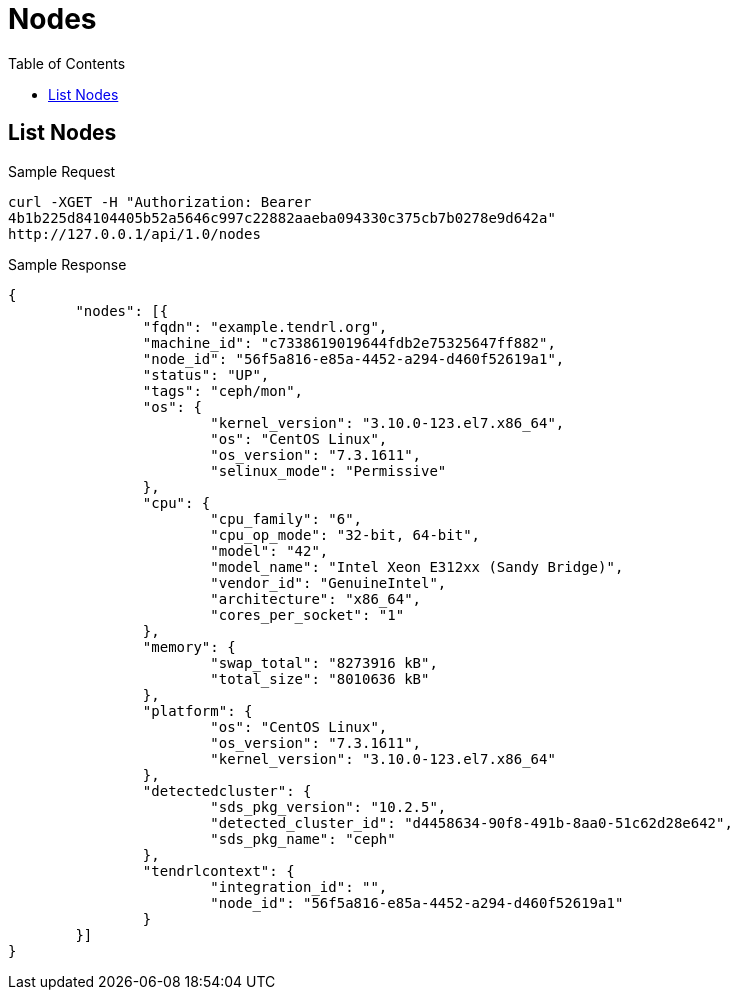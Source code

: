 // vim: tw=79
= Nodes
:toc:

== List Nodes

Sample Request

----------
curl -XGET -H "Authorization: Bearer
4b1b225d84104405b52a5646c997c22882aaeba094330c375cb7b0278e9d642a"
http://127.0.0.1/api/1.0/nodes
----------

Sample Response

----------
{
	"nodes": [{
		"fqdn": "example.tendrl.org",
		"machine_id": "c7338619019644fdb2e75325647ff882",
		"node_id": "56f5a816-e85a-4452-a294-d460f52619a1",
		"status": "UP",
		"tags": "ceph/mon",
		"os": {
			"kernel_version": "3.10.0-123.el7.x86_64",
			"os": "CentOS Linux",
			"os_version": "7.3.1611",
			"selinux_mode": "Permissive"
		},
		"cpu": {
			"cpu_family": "6",
			"cpu_op_mode": "32-bit, 64-bit",
			"model": "42",
			"model_name": "Intel Xeon E312xx (Sandy Bridge)",
			"vendor_id": "GenuineIntel",
			"architecture": "x86_64",
			"cores_per_socket": "1"
		},
		"memory": {
			"swap_total": "8273916 kB",
			"total_size": "8010636 kB"
		},
		"platform": {
			"os": "CentOS Linux",
			"os_version": "7.3.1611",
			"kernel_version": "3.10.0-123.el7.x86_64"
		},
		"detectedcluster": {
			"sds_pkg_version": "10.2.5",
			"detected_cluster_id": "d4458634-90f8-491b-8aa0-51c62d28e642",
			"sds_pkg_name": "ceph"
		},
		"tendrlcontext": {
			"integration_id": "",
			"node_id": "56f5a816-e85a-4452-a294-d460f52619a1"
		}
	}]
}
----------


